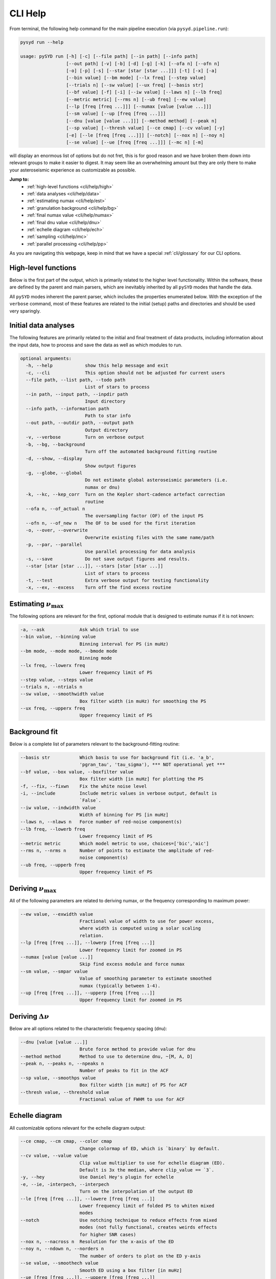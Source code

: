 
.. _cli/help:

CLI Help 
###########

From terminal, the following help command for the main pipeline execution (via ``pysyd.pipeline.run``): 

.. code-block::

    pysyd run --help
    
    usage: pySYD run [-h] [-c] [--file path] [--in path] [--info path]
                     [--out path] [-v] [-b] [-d] [-g] [-k] [--ofa n] [--ofn n]
                     [-o] [-p] [-s] [--star [star [star ...]]] [-t] [-x] [-a]
                     [--bin value] [--bm mode] [--lx freq] [--step value]
                     [--trials n] [--sw value] [--ux freq] [--basis str]
                     [--bf value] [-f] [-i] [--iw value] [--laws n] [--lb freq]
                     [--metric metric] [--rms n] [--ub freq] [--ew value]
                     [--lp [freq [freq ...]]] [--numax [value [value ...]]]
                     [--sm value] [--up [freq [freq ...]]]
                     [--dnu [value [value ...]]] [--method method] [--peak n]
                     [--sp value] [--thresh value] [--ce cmap] [--cv value] [-y]
                     [-e] [--le [freq [freq ...]]] [--notch] [--nox n] [--noy n]
                     [--se value] [--ue [freq [freq ...]]] [--mc n] [-m]

will display an enormous list of options but do not fret, this is for good reason and we have
broken them down into relevant groups to make it easier to digest. It may seem like an overwhelming 
amount but they are only there to make your asteroseismic experience as customizable as possible.

**Jump to:**
 - :ref:`high-level functions <cli/help/high>`
 - :ref:`data analyses <cli/help/data>`
 - :ref:`estimating numax <cli/help/est>`
 - :ref:`granulation background <cli/help/bg>`
 - :ref:`final numax value <cli/help/numax>`
 - :ref:`final dnu value <cli/help/dnu>`
 - :ref:`echelle diagram <cli/help/ech>`
 - :ref:`sampling <cli/help/mc>`
 - :ref:`parallel processing <cli/help/pp>`

As you are navigating this webpage, keep in mind that we have a special :ref:`cli/glossary` for our
CLI options.

.. _cli/help/high:

High-level functions
********************

Below is the first part of the output, which is primarily related to the higher level functionality.
Within the software, these are defined by the parent and main parsers, which are inevitably inherited
by all ``pySYD`` modes that handle the data.

All ``pySYD`` modes inherent the parent parser, which includes the properties 
enumerated below. With the exception of the ``verbose`` command, most of these
features are related to the initial (setup) paths and directories and should be
used very sparingly. 

.. _cli/help/data:

Initial data analyses
*********************

The following features are primarily related to the initial and final treatment of
data products, including information about the input data, how to process and save
the data as well as which modules to run.

.. code-block::

    optional arguments:
      -h, --help            show this help message and exit
      -c, --cli             This option should not be adjusted for current users
      --file path, --list path, --todo path
                            List of stars to process
      --in path, --input path, --inpdir path
                            Input directory
      --info path, --information path
                            Path to star info
      --out path, --outdir path, --output path
                            Output directory
      -v, --verbose         Turn on verbose output
      -b, --bg, --background
                            Turn off the automated background fitting routine
      -d, --show, --display
                            Show output figures
      -g, --globe, --global
                            Do not estimate global asteroseismic parameters (i.e.
                            numax or dnu)
      -k, --kc, --kep_corr  Turn on the Kepler short-cadence artefact correction
                            routine
      --ofa n, --of_actual n
                            The oversampling factor (OF) of the input PS
      --ofn n, --of_new n   The OF to be used for the first iteration
      -o, --over, --overwrite
                            Overwrite existing files with the same name/path
      -p, --par, --parallel
                            Use parallel processing for data analysis
      -s, --save            Do not save output figures and results.
      --star [star [star ...]], --stars [star [star ...]]
                            List of stars to process
      -t, --test            Extra verbose output for testing functionality
      -x, --ex, --excess    Turn off the find excess routine

.. _cli/help/est:

Estimating :math:`\nu_{\mathrm{max}}`
*************************************

The following options are relevant for the first, optional module that is designed
to estimate numax if it is not known: 

.. code-block::

      -a, --ask             Ask which trial to use
      --bin value, --binning value
                            Binning interval for PS (in muHz)
      --bm mode, --mode mode, --bmode mode
                            Binning mode
      --lx freq, --lowerx freq
                            Lower frequency limit of PS
      --step value, --steps value
      --trials n, --ntrials n
      --sw value, --smoothwidth value
                            Box filter width (in muHz) for smoothing the PS
      --ux freq, --upperx freq
                            Upper frequency limit of PS

.. _cli/help/bg:

Background fit
**************

Below is a complete list of parameters relevant to the background-fitting routine:

.. code-block::

      --basis str           Which basis to use for background fit (i.e. 'a_b',
                            'pgran_tau', 'tau_sigma'), *** NOT operational yet ***
      --bf value, --box value, --boxfilter value
                            Box filter width [in muHz] for plotting the PS
      -f, --fix, --fixwn    Fix the white noise level
      -i, --include         Include metric values in verbose output, default is
                            `False`.
      --iw value, --indwidth value
                            Width of binning for PS [in muHz]
      --laws n, --nlaws n   Force number of red-noise component(s)
      --lb freq, --lowerb freq
                            Lower frequency limit of PS
      --metric metric       Which model metric to use, choices=['bic','aic']
      --rms n, --nrms n     Number of points to estimate the amplitude of red-
                            noise component(s)
      --ub freq, --upperb freq
                            Upper frequency limit of PS

.. _cli/help/numax:

Deriving :math:`\nu_{\mathrm{max}}`
***********************************

All of the following parameters are related to deriving numax, or the frequency
corresponding to maximum power:

.. code-block::

      --ew value, --exwidth value
                            Fractional value of width to use for power excess,
                            where width is computed using a solar scaling
                            relation.
      --lp [freq [freq ...]], --lowerp [freq [freq ...]]
                            Lower frequency limit for zoomed in PS
      --numax [value [value ...]]
                            Skip find excess module and force numax
      --sm value, --smpar value
                            Value of smoothing parameter to estimate smoothed
                            numax (typically between 1-4).
      --up [freq [freq ...]], --upperp [freq [freq ...]]
                            Upper frequency limit for zoomed in PS

.. _cli/help/dnu:

Deriving :math:`\Delta\nu`
**************************

Below are all options related to the characteristic frequency spacing (dnu):

.. code-block::

      --dnu [value [value ...]]
                            Brute force method to provide value for dnu
      --method method       Method to use to determine dnu, ~[M, A, D]
      --peak n, --peaks n, --npeaks n
                            Number of peaks to fit in the ACF
      --sp value, --smoothps value
                            Box filter width [in muHz] of PS for ACF
      --thresh value, --threshold value
                            Fractional value of FWHM to use for ACF

.. _cli/help/ech:

Echelle diagram
***************

All customizable options relevant for the echelle diagram output:

.. code-block::

      --ce cmap, --cm cmap, --color cmap
                            Change colormap of ED, which is `binary` by default.
      --cv value, --value value
                            Clip value multiplier to use for echelle diagram (ED).
                            Default is 3x the median, where clip_value == `3`.
      -y, --hey             Use Daniel Hey's plugin for echelle
      -e, --ie, -interpech, --interpech
                            Turn on the interpolation of the output ED
      --le [freq [freq ...]], --lowere [freq [freq ...]]
                            Lower frequency limit of folded PS to whiten mixed
                            modes
      --notch               Use notching technique to reduce effects from mixed
                            modes (not fully functional, creates weirds effects
                            for higher SNR cases)
      --nox n, --nacross n  Resolution for the x-axis of the ED
      --noy n, --ndown n, --norders n
                            The number of orders to plot on the ED y-axis
      --se value, --smoothech value
                            Smooth ED using a box filter [in muHz]
      --ue [freq [freq ...]], --uppere [freq [freq ...]]
                            Upper frequency limit of folded PS to whiten mixed
                            modes

.. _cli/help/mc:

Sampling
*********

All CLI options relevant for the Monte-Carlo sampling:

.. code-block::

      --mc n, --iter n, --mciter n
                            Number of Monte-Carlo iterations
      -m, --samples         Save samples from the Monte-Carlo sampling


which shows a very long but very healthy list of available options. We tried to make this
easier on the eyes by separating the commands into related groups, but do not fret! We realize
this is a lot of information, which is why we have dedicated an entire page to describing these
features.

Additionally, we have examples of some put to use in :ref:`advanced usage<advanced>` 
and also have included a brief :ref:`tutorial` below that describes some of these commands.

